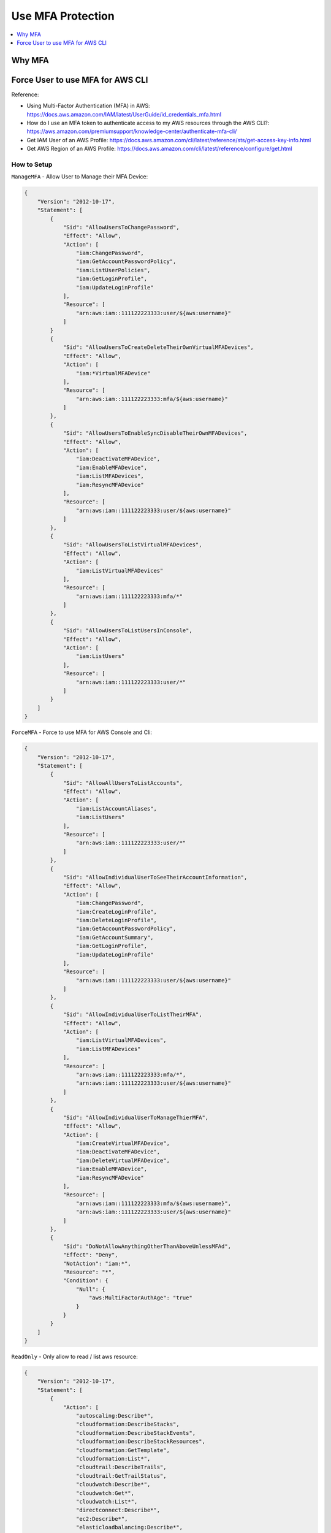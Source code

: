 Use MFA Protection
==============================================================================

.. contents::
    :depth: 1
    :local:


Why MFA
------------------------------------------------------------------------------


Force User to use MFA for AWS CLI
------------------------------------------------------------------------------

Reference:

- Using Multi-Factor Authentication (MFA) in AWS: https://docs.aws.amazon.com/IAM/latest/UserGuide/id_credentials_mfa.html
- How do I use an MFA token to authenticate access to my AWS resources through the AWS CLI?: https://aws.amazon.com/premiumsupport/knowledge-center/authenticate-mfa-cli/
- Get IAM User of an AWS Profile: https://docs.aws.amazon.com/cli/latest/reference/sts/get-access-key-info.html
- Get AWS Region of an AWS Profile: https://docs.aws.amazon.com/cli/latest/reference/configure/get.html


How to Setup
~~~~~~~~~~~~~~~~~~~~~~~~~~~~~~~~~~~~~~~~~~~~~~~~~~~~~~~~~~~~~~~~~~~~~~~~~~~~~~

``ManageMFA`` - Allow User to Manage their MFA Device:

.. code-block:: python

    {
        "Version": "2012-10-17",
        "Statement": [
            {
                "Sid": "AllowUsersToChangePassword",
                "Effect": "Allow",
                "Action": [
                    "iam:ChangePassword",
                    "iam:GetAccountPasswordPolicy",
                    "iam:ListUserPolicies",
                    "iam:GetLoginProfile",
                    "iam:UpdateLoginProfile"
                ],
                "Resource": [
                    "arn:aws:iam::111122223333:user/${aws:username}"
                ]
            }
            {
                "Sid": "AllowUsersToCreateDeleteTheirOwnVirtualMFADevices",
                "Effect": "Allow",
                "Action": [
                    "iam:*VirtualMFADevice"
                ],
                "Resource": [
                    "arn:aws:iam::111122223333:mfa/${aws:username}"
                ]
            },
            {
                "Sid": "AllowUsersToEnableSyncDisableTheirOwnMFADevices",
                "Effect": "Allow",
                "Action": [
                    "iam:DeactivateMFADevice",
                    "iam:EnableMFADevice",
                    "iam:ListMFADevices",
                    "iam:ResyncMFADevice"
                ],
                "Resource": [
                    "arn:aws:iam::111122223333:user/${aws:username}"
                ]
            },
            {
                "Sid": "AllowUsersToListVirtualMFADevices",
                "Effect": "Allow",
                "Action": [
                    "iam:ListVirtualMFADevices"
                ],
                "Resource": [
                    "arn:aws:iam::111122223333:mfa/*"
                ]
            },
            {
                "Sid": "AllowUsersToListUsersInConsole",
                "Effect": "Allow",
                "Action": [
                    "iam:ListUsers"
                ],
                "Resource": [
                    "arn:aws:iam::111122223333:user/*"
                ]
            }
        ]
    }

``ForceMFA`` - Force to use MFA for AWS Console and Cli:

.. code-block:: python

    {
        "Version": "2012-10-17",
        "Statement": [
            {
                "Sid": "AllowAllUsersToListAccounts",
                "Effect": "Allow",
                "Action": [
                    "iam:ListAccountAliases",
                    "iam:ListUsers"
                ],
                "Resource": [
                    "arn:aws:iam::111122223333:user/*"
                ]
            },
            {
                "Sid": "AllowIndividualUserToSeeTheirAccountInformation",
                "Effect": "Allow",
                "Action": [
                    "iam:ChangePassword",
                    "iam:CreateLoginProfile",
                    "iam:DeleteLoginProfile",
                    "iam:GetAccountPasswordPolicy",
                    "iam:GetAccountSummary",
                    "iam:GetLoginProfile",
                    "iam:UpdateLoginProfile"
                ],
                "Resource": [
                    "arn:aws:iam::111122223333:user/${aws:username}"
                ]
            },
            {
                "Sid": "AllowIndividualUserToListTheirMFA",
                "Effect": "Allow",
                "Action": [
                    "iam:ListVirtualMFADevices",
                    "iam:ListMFADevices"
                ],
                "Resource": [
                    "arn:aws:iam::111122223333:mfa/*",
                    "arn:aws:iam::111122223333:user/${aws:username}"
                ]
            },
            {
                "Sid": "AllowIndividualUserToManageThierMFA",
                "Effect": "Allow",
                "Action": [
                    "iam:CreateVirtualMFADevice",
                    "iam:DeactivateMFADevice",
                    "iam:DeleteVirtualMFADevice",
                    "iam:EnableMFADevice",
                    "iam:ResyncMFADevice"
                ],
                "Resource": [
                    "arn:aws:iam::111122223333:mfa/${aws:username}",
                    "arn:aws:iam::111122223333:user/${aws:username}"
                ]
            },
            {
                "Sid": "DoNotAllowAnythingOtherThanAboveUnlessMFAd",
                "Effect": "Deny",
                "NotAction": "iam:*",
                "Resource": "*",
                "Condition": {
                    "Null": {
                        "aws:MultiFactorAuthAge": "true"
                    }
                }
            }
        ]
    }

``ReadOnly`` - Only allow to read / list aws resource:

.. code-block:: python

    {
        "Version": "2012-10-17",
        "Statement": [
            {
                "Action": [
                    "autoscaling:Describe*",
                    "cloudformation:DescribeStacks",
                    "cloudformation:DescribeStackEvents",
                    "cloudformation:DescribeStackResources",
                    "cloudformation:GetTemplate",
                    "cloudformation:List*",
                    "cloudtrail:DescribeTrails",
                    "cloudtrail:GetTrailStatus",
                    "cloudwatch:Describe*",
                    "cloudwatch:Get*",
                    "cloudwatch:List*",
                    "directconnect:Describe*",
                    "ec2:Describe*",
                    "elasticloadbalancing:Describe*",
                    "iam:List*",
                    "iam:Get*",
                    "redshift:Describe*",
                    "redshift:ViewQueriesInConsole",
                    "rds:Describe*",
                    "rds:ListTagsForResource",
                    "s3:Get*",
                    "s3:List*",
                    "ses:Get*",
                    "ses:List*",
                    "sns:Get*",
                    "sns:List*",
                    "sqs:GetQueueAttributes",
                    "sqs:ListQueues",
                    "sqs:ReceiveMessage"
                ],
                "Effect": "Allow",
                "Resource": "*"
            }
        ]
    }

``Ec2RestrictAccess`` - Don't allow to touch set of EC2 instance:

.. code-block:: python

    {
        "Version": "2012-10-17",
        "Statement": [
            {
                "Condition": {
                    "StringLike": {
                        "ec2:ResourceTag/Name": "CSR*"
                    }
                },
                "Action": [
                    "ec2:TerminateInstances",
                    "ec2:DeleteTags",
                    "ec2:StartInstances",
                    "ec2:CreateTags",
                    "ec2:StopInstances"
                ],
                "Resource": "arn:aws:ec2:us-east-1:*:instance/*",
                "Effect": "Deny"
            }
        ]
    }


``CreateIamRole`` - Allow to Create IAM Role:

.. code-block:: python

    {
        "Version": "2012-10-17",
        "Statement": [
            {
                "Sid": "VisualEditor0",
                "Effect": "Allow",
                "Action": [
                    "ec2:DescribeIamInstanceProfileAssociations",
                    "iam:GetRole",
                    "iam:GetPolicyVersion",
                    "iam:GetPolicy",
                    "iam:AttachUserPolicy",
                    "iam:ListEntitiesForPolicy",
                    "iam:CreateRole",
                    "iam:AttachRolePolicy",
                    "iam:ListInstanceProfiles",
                    "iam:CreatePolicy",
                    "iam:PassRole",
                    "iam:ListPolicyVersions",
                    "iam:GetUserPolicy",
                    "iam:ListAttachedRolePolicies",
                    "iam:AttachGroupPolicy",
                    "iam:GetGroupPolicy",
                    "iam:ListRolePolicies",
                    "iam:GetRolePolicy"
                ],
                "Resource": "*"
            }
        ]
    }


How to Use MFA to access AWS CLI
~~~~~~~~~~~~~~~~~~~~~~~~~~~~~~~~~~~~~~~~~~~~~~~~~~~~~~~~~~~~~~~~~~~~~~~~~~~~~~

简单来说是通过 aws api 输入你的 profile 和 mfa token 获得一个临时的 token, 然后将这个 token 放在你的 .aws/credential 文件中 并为其 创建一个 profile. 这个操作可以自动化.
